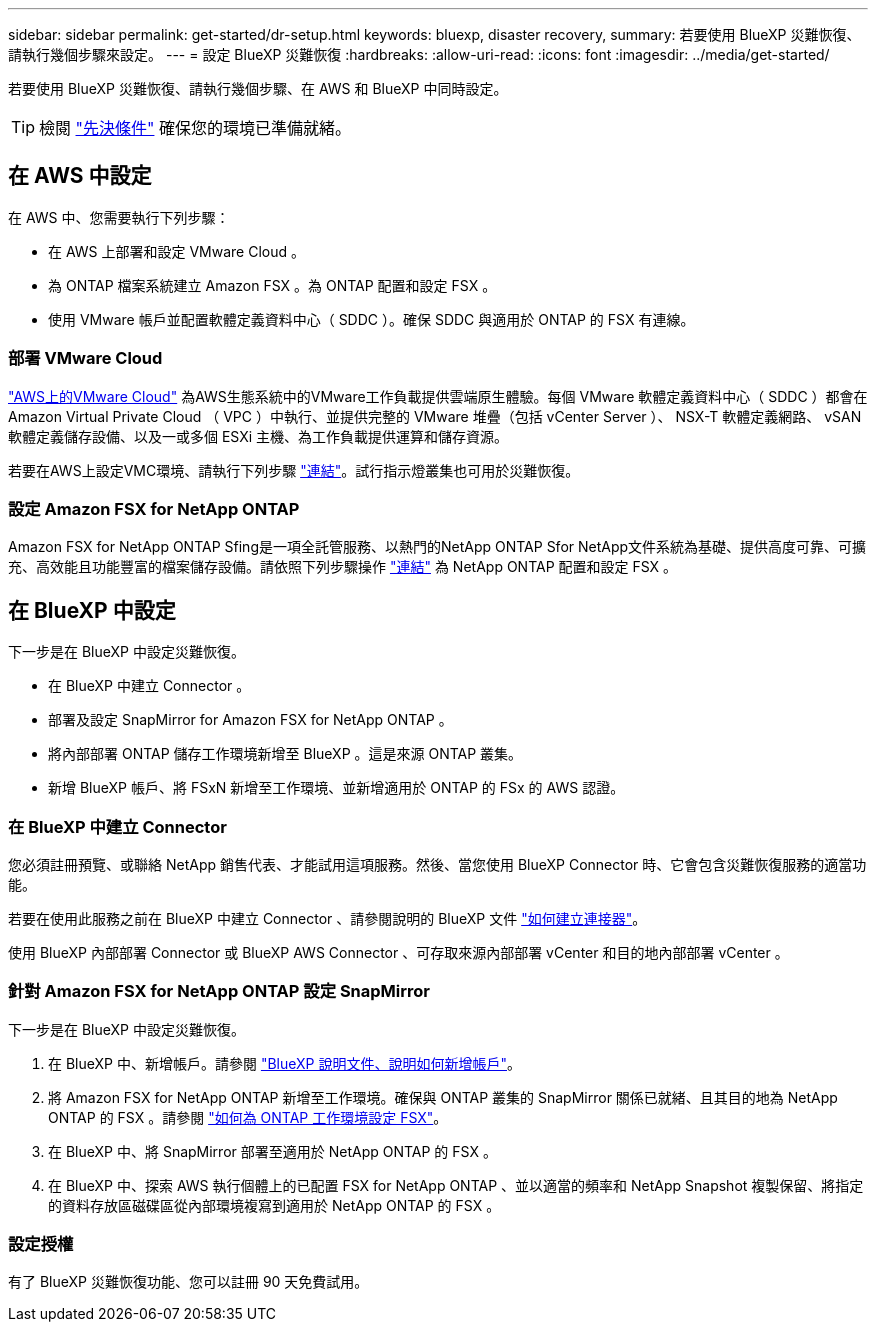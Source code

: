 ---
sidebar: sidebar 
permalink: get-started/dr-setup.html 
keywords: bluexp, disaster recovery, 
summary: 若要使用 BlueXP 災難恢復、請執行幾個步驟來設定。 
---
= 設定 BlueXP 災難恢復
:hardbreaks:
:allow-uri-read: 
:icons: font
:imagesdir: ../media/get-started/


[role="lead"]
若要使用 BlueXP 災難恢復、請執行幾個步驟、在 AWS 和 BlueXP 中同時設定。


TIP: 檢閱 link:../get-started/dr-prerequisites.html["先決條件"] 確保您的環境已準備就緒。



== 在 AWS 中設定

在 AWS 中、您需要執行下列步驟：

* 在 AWS 上部署和設定 VMware Cloud 。
* 為 ONTAP 檔案系統建立 Amazon FSX 。為 ONTAP 配置和設定 FSX 。
* 使用 VMware 帳戶並配置軟體定義資料中心（ SDDC ）。確保 SDDC 與適用於 ONTAP 的 FSX 有連線。




=== 部署 VMware Cloud

https://www.vmware.com/products/vmc-on-aws.html["AWS上的VMware Cloud"^] 為AWS生態系統中的VMware工作負載提供雲端原生體驗。每個 VMware 軟體定義資料中心（ SDDC ）都會在 Amazon Virtual Private Cloud （ VPC ）中執行、並提供完整的 VMware 堆疊（包括 vCenter Server ）、 NSX-T 軟體定義網路、 vSAN 軟體定義儲存設備、以及一或多個 ESXi 主機、為工作負載提供運算和儲存資源。

若要在AWS上設定VMC環境、請執行下列步驟 https://docs.netapp.com/us-en/netapp-solutions/ehc/aws/aws-setup.html["連結"^]。試行指示燈叢集也可用於災難恢復。



=== 設定 Amazon FSX for NetApp ONTAP

Amazon FSX for NetApp ONTAP Sfing是一項全託管服務、以熱門的NetApp ONTAP Sfor NetApp文件系統為基礎、提供高度可靠、可擴充、高效能且功能豐富的檔案儲存設備。請依照下列步驟操作 https://docs.netapp.com/us-en/netapp-solutions/ehc/aws/aws-native-overview.html["連結"^] 為 NetApp ONTAP 配置和設定 FSX 。



== 在 BlueXP 中設定

下一步是在 BlueXP 中設定災難恢復。

* 在 BlueXP 中建立 Connector 。
* 部署及設定 SnapMirror for Amazon FSX for NetApp ONTAP 。
* 將內部部署 ONTAP 儲存工作環境新增至 BlueXP 。這是來源 ONTAP 叢集。
* 新增 BlueXP 帳戶、將 FSxN 新增至工作環境、並新增適用於 ONTAP 的 FSx 的 AWS 認證。




=== 在 BlueXP 中建立 Connector

您必須註冊預覽、或聯絡 NetApp 銷售代表、才能試用這項服務。然後、當您使用 BlueXP Connector 時、它會包含災難恢復服務的適當功能。

若要在使用此服務之前在 BlueXP 中建立 Connector 、請參閱說明的 BlueXP 文件 https://docs.netapp.com/us-en/cloud-manager-setup-admin/concept-connectors.html["如何建立連接器"^]。

使用 BlueXP 內部部署 Connector 或 BlueXP AWS Connector 、可存取來源內部部署 vCenter 和目的地內部部署 vCenter 。



=== 針對 Amazon FSX for NetApp ONTAP 設定 SnapMirror

下一步是在 BlueXP 中設定災難恢復。

. 在 BlueXP 中、新增帳戶。請參閱 https://docs.netapp.com/us-en/cloud-manager-setup-admin/concept-netapp-accounts.html["BlueXP 說明文件、說明如何新增帳戶"^]。
. 將 Amazon FSX for NetApp ONTAP 新增至工作環境。確保與 ONTAP 叢集的 SnapMirror 關係已就緒、且其目的地為 NetApp ONTAP 的 FSX 。請參閱 https://docs.netapp.com/us-en/cloud-manager-fsx-ontap/use/task-creating-fsx-working-environment.html["如何為 ONTAP 工作環境設定 FSX"^]。
. 在 BlueXP 中、將 SnapMirror 部署至適用於 NetApp ONTAP 的 FSX 。
. 在 BlueXP 中、探索 AWS 執行個體上的已配置 FSX for NetApp ONTAP 、並以適當的頻率和 NetApp Snapshot 複製保留、將指定的資料存放區磁碟區從內部環境複寫到適用於 NetApp ONTAP 的 FSX 。




=== 設定授權

有了 BlueXP 災難恢復功能、您可以註冊 90 天免費試用。
